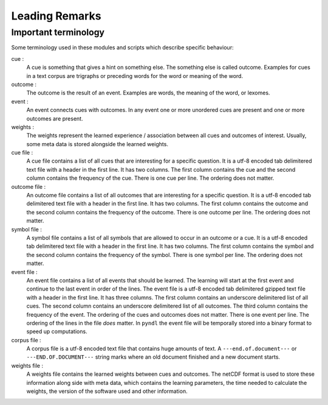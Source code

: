 Leading Remarks
===============

Important terminology
---------------------
Some terminology used in these modules and scripts which describe specific
behaviour:

cue :
    A cue is something that gives a hint on something else. The something else
    is called outcome. Examples for cues in a text corpus are trigraphs or
    preceding words for the word or meaning of the word.

outcome :
    The outcome is the result of an event. Examples are words, the meaning of
    the word, or lexomes.

event :
    An event connects cues with outcomes. In any event one or more unordered
    cues are present and one or more outcomes are present.

weights :
    The weights represent the learned experience / association between all cues
    and outcomes of interest. Usually, some meta data is stored alongside the
    learned weights.

cue file :
    A cue file contains a list of all cues that are interesting for a specific
    question. It is a utf-8 encoded tab delimitered text file with a
    header in the first line. It has two columns. The first column contains the
    cue and the second column contains the frequency of the cue. There is one
    cue per line. The ordering does not matter.

outcome file :
    An outcome file contains a list of all outcomes that are interesting for a
    specific question. It is a utf-8 encoded tab delimitered text file with a
    header in the first line. It has two columns. The first column contains the
    outcome and the second column contains the frequency of the outcome. There
    is one outcome per line. The ordering does not matter.

symbol file :
    A symbol file contains a list of all symbols that are allowed to occur in
    an outcome or a cue. It is a utf-8 encoded tab delimitered text file with a
    header in the first line. It has two columns. The first column contains the
    symbol and the second column contains the frequency of the symbol. There is
    one symbol per line. The ordering does not matter.

event file :
    An event file contains a list of all events that should be learned. The
    learning will start at the first event and continue to the last event in
    order of the lines. The event file is a utf-8 encoded tab delimitered
    gzipped text file with a header in the first line. It has three columns.
    The first column contains an underscore delimitered list of all cues. The
    second column contains an underscore delimitered list of all outcomes. The
    third column contains the frequency of the event. The ordering of the cues
    and outcomes does not matter. There is one event per line. The ordering of
    the lines in the file *does* matter. In ``pyndl`` the event file will be
    temporally stored into a binary format to speed up computations.

corpus file :
    A corpus file is a utf-8 encoded text file that contains huge amounts of
    text. A ``---end.of.document---`` or ``---END.OF.DOCUMENT---`` string marks
    where an old document finished and a new document starts.

weights file :
    A weights file contains the learned weights between cues and outcomes. The
    netCDF format is used to store these information along side with meta data,
    which contains the learning parameters, the time needed to calculate the
    weights, the version of the software used and other information.


